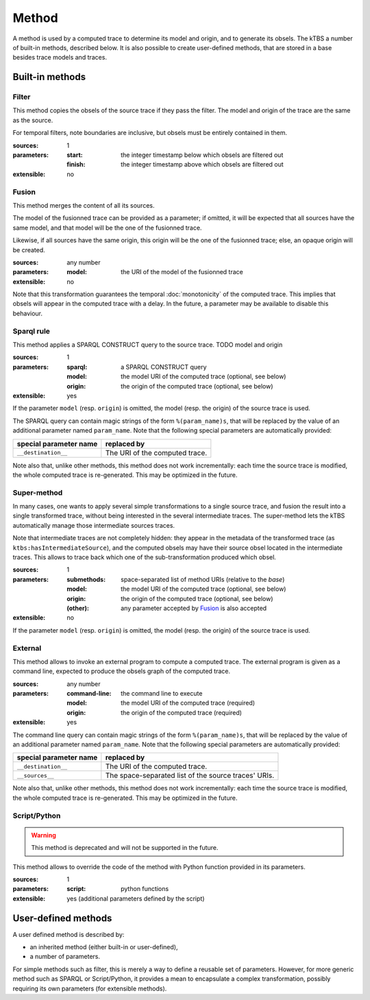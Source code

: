 Method
======

A method is used by a computed trace to determine its model and origin, and to generate its obsels. The kTBS a number of built-in methods, described below. It is also possible to create user-defined methods, that are stored in a base besides trace models and traces.

Built-in methods
----------------

Filter
++++++

This method copies the obsels of the source trace if they pass the filter. The model and origin of the trace are the same as the source.

For temporal filters, note boundaries are inclusive, but obsels must be entirely contained in them.

:sources: 1
:parameters:
  :start: the integer timestamp below which obsels are filtered out 
  :finish: the integer timestamp above which obsels are filtered out 
:extensible: no

Fusion
++++++

This method merges the content of all its sources.

The model of the fusionned trace can be provided as a parameter; if omitted, it will be expected that all sources have the same model, and that model will be the one of the fusionned trace.

Likewise, if all sources have the same origin, this origin will be the one of the fusionned trace; else, an opaque origin will be created.

:sources: any number
:parameters:
  :model: the URI of the model of the fusionned trace
:extensible: no

Note that this transformation guarantees the temporal :doc:`monotonicity` of the computed trace. This implies that obsels will appear in the computed trace with a delay. In the future, a parameter may be available to disable this behaviour.

Sparql rule
+++++++++++

This method applies a SPARQL CONSTRUCT query to the source trace. TODO model and origin

:sources: 1
:parameters:
  :sparql: a SPARQL CONSTRUCT query
  :model: the model URI of the computed trace (optional, see below)
  :origin: the origin of the computed trace (optional, see below)
:extensible: yes

If the parameter ``model`` (resp. ``origin``) is omitted, the model (resp. the origin) of the source trace is used.

The SPARQL query can contain magic strings of the form ``%(param_name)s``, that will be replaced by the value of an additional parameter named ``param_name``. Note that the following special parameters are automatically provided:

======================== ======================================================
 special parameter name   replaced by
======================== ======================================================
 ``__destination__``      The URI of the computed trace.
======================== ======================================================

Note also that, unlike other methods, this method does not work incrementally: each time the source trace is modified, the whole computed trace is re-generated. This may be optimized in the future.

Super-method
++++++++++++

In many cases, one wants to apply several simple transformations to a single source trace, and fusion the result into a single transformed trace, without being interested in the several intermediate traces. The super-method lets the kTBS automatically manage those intermediate sources traces.

Note that intermediate traces are not completely hidden: they appear in the metadata of the transformed trace (as ``ktbs:hasIntermediateSource``), and the computed obsels may have their source obsel located in the intermediate traces. This allows to trace back which one of the sub-transformation produced which obsel.

:sources: 1
:parameters:
  :submethods: space-separated list of method URIs (relative to the *base*)
  :model: the model URI of the computed trace (optional, see below)
  :origin: the origin of the computed trace (optional, see below)
  :(other): any parameter accepted by `Fusion`_ is also accepted
:extensible: no

If the parameter ``model`` (resp. ``origin``) is omitted, the model (resp. the origin) of the source trace is used.

External
++++++++

This method allows to invoke an external program to compute a computed trace. The external program is given as a command line, expected to produce the obsels graph of the computed trace.

:sources: any number
:parameters:
  :command-line: the command line to execute
  :model: the model URI of the computed trace (required)
  :origin: the origin of the computed trace (required)
:extensible: yes

The command line query can contain magic strings of the form ``%(param_name)s``, that will be replaced by the value of an additional parameter named ``param_name``. Note that the following special parameters are automatically provided:

======================== ======================================================
 special parameter name   replaced by
======================== ======================================================
 ``__destination__``      The URI of the computed trace.
 ``__sources__``          The space-separated list of the source traces' URIs.
======================== ======================================================

Note also that, unlike other methods, this method does not work incrementally: each time the source trace is modified, the whole computed trace is re-generated. This may be optimized in the future.


Script/Python
+++++++++++++

.. warning::

   This method is deprecated and will not be supported in the future.

This method allows to override the code of the method with Python function provided in its parameters.

:sources: 1
:parameters:
  :script: python functions
:extensible: yes (additional parameters defined by the script)



User-defined methods
--------------------

A user defined method is described by:

* an inherited method (either built-in or user-defined),
* a number of parameters.

For simple methods such as filter, this is merely a way to define a reusable set of parameters. However, for more generic method such as SPARQL or Script/Python, it provides a mean to encapsulate a complex transformation, possibly requiring its own parameters (for extensible methods). 
